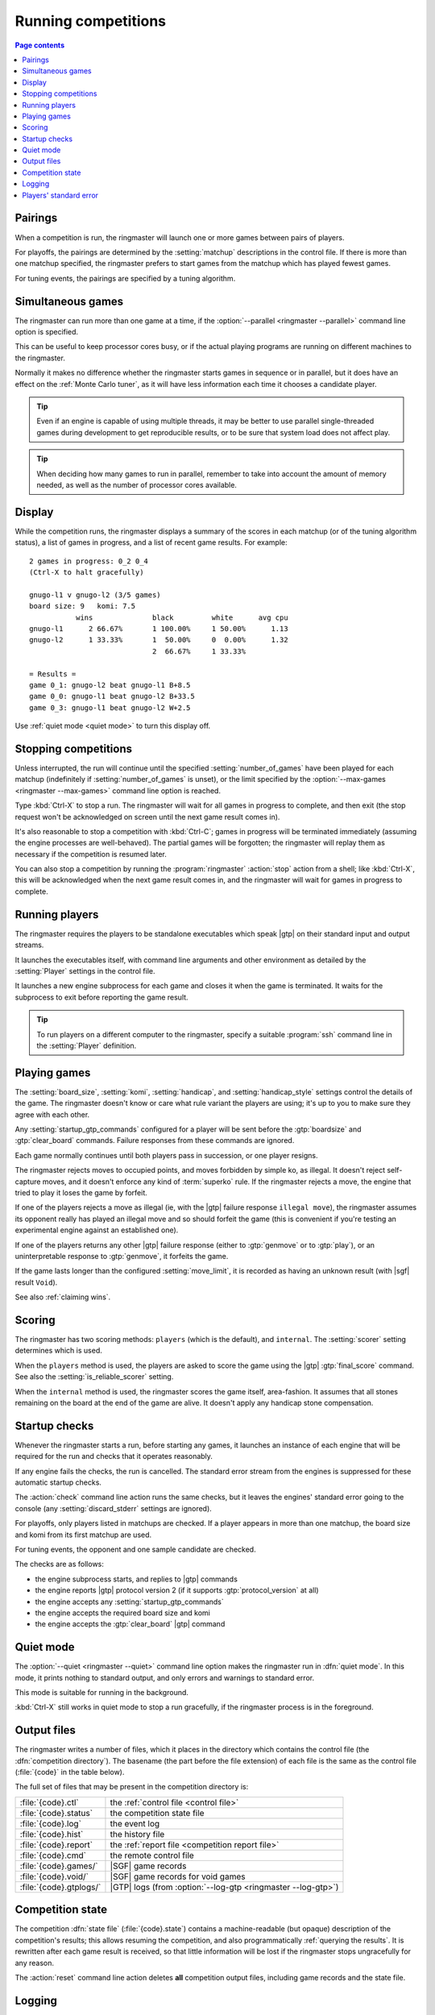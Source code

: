 .. _running competitions:

Running competitions
--------------------

.. contents:: Page contents
   :local:
   :backlinks: none


Pairings
^^^^^^^^

When a competition is run, the ringmaster will launch one or more games
between pairs of players.

For playoffs, the pairings are determined by the :setting:`matchup`
descriptions in the control file. If there is more than one matchup specified,
the ringmaster prefers to start games from the matchup which has played fewest
games.

For tuning events, the pairings are specified by a tuning algorithm.


.. _simultaneous games:

Simultaneous games
^^^^^^^^^^^^^^^^^^

The ringmaster can run more than one game at a time, if the
:option:`--parallel <ringmaster --parallel>` command line option is specified.

This can be useful to keep processor cores busy, or if the actual playing
programs are running on different machines to the ringmaster.

Normally it makes no difference whether the ringmaster starts games in
sequence or in parallel, but it does have an effect on the :ref:`Monte Carlo
tuner`, as it will have less information each time it chooses a candidate
player.

.. tip:: Even if an engine is capable of using multiple threads, it may be
   better to use parallel single-threaded games during development to get
   reproducible results, or to be sure that system load does not affect play.

.. tip:: When deciding how many games to run in parallel, remember to take
   into account the amount of memory needed, as well as the number of
   processor cores available.


Display
^^^^^^^

While the competition runs, the ringmaster displays a summary of the scores in
each matchup (or of the tuning algorithm status), a list of games in progress,
and a list of recent game results. For example::

  2 games in progress: 0_2 0_4
  (Ctrl-X to halt gracefully)

  gnugo-l1 v gnugo-l2 (3/5 games)
  board size: 9   komi: 7.5
             wins              black         white      avg cpu
  gnugo-l1      2 66.67%       1 100.00%     1 50.00%      1.13
  gnugo-l2      1 33.33%       1  50.00%     0  0.00%      1.32
                               2  66.67%     1 33.33%

  = Results =
  game 0_1: gnugo-l2 beat gnugo-l1 B+8.5
  game 0_0: gnugo-l1 beat gnugo-l2 B+33.5
  game 0_3: gnugo-l1 beat gnugo-l2 W+2.5

Use :ref:`quiet mode <quiet mode>` to turn this display off.


.. _stopping competitions:

Stopping competitions
^^^^^^^^^^^^^^^^^^^^^

Unless interrupted, the run will continue until the specified
:setting:`number_of_games` have been played for each matchup (indefinitely if
:setting:`number_of_games` is unset), or the limit specified by the
:option:`--max-games <ringmaster --max-games>` command line option is reached.

Type :kbd:`Ctrl-X` to stop a run. The ringmaster will wait for all games in
progress to complete, and then exit (the stop request won't be acknowledged on
screen until the next game result comes in).

It's also reasonable to stop a competition with :kbd:`Ctrl-C`; games in
progress will be terminated immediately (assuming the engine processes are
well-behaved). The partial games will be forgotten; the ringmaster will replay
them as necessary if the competition is resumed later.

You can also stop a competition by running the :program:`ringmaster`
:action:`stop` action from a shell; like :kbd:`Ctrl-X`, this will be
acknowledged when the next game result comes in, and the ringmaster will wait
for games in progress to complete.


Running players
^^^^^^^^^^^^^^^

The ringmaster requires the players to be standalone executables which speak
|gtp| on their standard input and output streams.

It launches the executables itself, with command line arguments and other
environment as detailed by the :setting:`Player` settings in the control file.

.. todo:: Make sure Player link works

It launches a new engine subprocess for each game and closes it when the game
is terminated. It waits for the subprocess to exit before reporting the game
result.

.. tip:: To run players on a different computer to the ringmaster,
   specify a suitable :program:`ssh` command line in the :setting:`Player`
   definition.

.. todo:: link to tedious docs about what happens if an engine fails to
   launch, and exit status. Maybe the wait-for-exit behaviour goes there.


.. _playing games:

Playing games
^^^^^^^^^^^^^

.. index:: rules

The :setting:`board_size`, :setting:`komi`, :setting:`handicap`, and
:setting:`handicap_style` settings control the details of the game. The
ringmaster doesn't know or care what rule variant the players are using; it's
up to you to make sure they agree with each other.

Any :setting:`startup_gtp_commands` configured for a player will be sent
before the :gtp:`boardsize` and :gtp:`clear_board` commands. Failure responses
from these commands are ignored.

Each game normally continues until both players pass in succession, or one
player resigns.

The ringmaster rejects moves to occupied points, and moves forbidden by simple
ko, as illegal. It doesn't reject self-capture moves, and it doesn't enforce
any kind of :term:`superko` rule. If the ringmaster rejects a move, the engine
that tried to play it loses the game by forfeit.

If one of the players rejects a move as illegal (ie, with the |gtp| failure
response ``illegal move``), the ringmaster assumes its opponent really has
played an illegal move and so should forfeit the game (this is convenient if
you're testing an experimental engine against an established one).

If one of the players returns any other |gtp| failure response (either to
:gtp:`genmove` or to :gtp:`play`), or an uninterpretable response to
:gtp:`genmove`, it forfeits the game.

If the game lasts longer than the configured :setting:`move_limit`, it is
recorded as having an unknown result (with |sgf| result ``Void``).

See also :ref:`claiming wins`.

.. todo:: somewhere around here say whether failure response to commands like
   boardsize or handicap forfeits or voids the game or what.


Scoring
^^^^^^^

The ringmaster has two scoring methods: ``players`` (which is the default),
and ``internal``. The :setting:`scorer` setting determines which is used.

When the ``players`` method is used, the players are asked to score the game
using the |gtp| :gtp:`final_score` command. See also the
:setting:`is_reliable_scorer` setting.

When the ``internal`` method is used, the ringmaster scores the game itself,
area-fashion. It assumes that all stones remaining on the board at the end of
the game are alive. It doesn't apply any handicap stone compensation.


.. _startup checks:

Startup checks
^^^^^^^^^^^^^^

Whenever the ringmaster starts a run, before starting any games, it launches
an instance of each engine that will be required for the run and checks that
it operates reasonably.

If any engine fails the checks, the run is cancelled. The standard error
stream from the engines is suppressed for these automatic startup checks.

The :action:`check` command line action runs the same checks, but it leaves
the engines' standard error going to the console (any
:setting:`discard_stderr` settings are ignored).

For playoffs, only players listed in matchups are checked. If a player appears
in more than one matchup, the board size and komi from its first matchup are
used.

For tuning events, the opponent and one sample candidate are checked.

The checks are as follows:

- the engine subprocess starts, and replies to |gtp| commands
- the engine reports |gtp| protocol version 2 (if it supports
  :gtp:`protocol_version` at all)
- the engine accepts any :setting:`startup_gtp_commands`
- the engine accepts the required board size and komi
- the engine accepts the :gtp:`clear_board` |gtp| command


.. _quiet mode:

.. index:: quiet mode

Quiet mode
^^^^^^^^^^

The :option:`--quiet <ringmaster --quiet>` command line option makes the
ringmaster run in :dfn:`quiet mode`. In this mode, it prints nothing to
standard output, and only errors and warnings to standard error.

This mode is suitable for running in the background.

:kbd:`Ctrl-X` still works in quiet mode to stop a run gracefully, if the
ringmaster process is in the foreground.


.. _output files:

.. _competition directory:

Output files
^^^^^^^^^^^^

.. index:: competition directory

The ringmaster writes a number of files, which it places in the directory
which contains the control file (the :dfn:`competition directory`). The
basename (the part before the file extension) of each file is the same as the
control file (:file:`{code}` in the table below).

The full set of files that may be present in the competition directory is:

======================= =======================================================
:file:`{code}.ctl`      the :ref:`control file <control file>`
:file:`{code}.status`   the competition state file
:file:`{code}.log`      the event log
:file:`{code}.hist`     the history file
:file:`{code}.report`   the :ref:`report file <competition report file>`
:file:`{code}.cmd`      the remote control file
:file:`{code}.games/`   |SGF| game records
:file:`{code}.void/`    |SGF| game records for void games
:file:`{code}.gtplogs/` |GTP| logs
                        (from :option:`--log-gtp <ringmaster --log-gtp>`)
======================= =======================================================


.. _competition state:

Competition state
^^^^^^^^^^^^^^^^^

.. index:: state file

The competition :dfn:`state file` (:file:`{code}.state`) contains a
machine-readable (but opaque) description of the competition's results; this
allows resuming the competition, and also programmatically :ref:`querying the
results`. It is rewritten after each game result is received, so that little
information will be lost if the ringmaster stops ungracefully for any reason.

The :action:`reset` command line action deletes **all** competition output
files, including game records and the state file.


.. _logging:

Logging
^^^^^^^

The ringmaster writes two log files: the :dfn:`event log` (:file:`{code}.log`)
and the :dfn:`history file` (:file:`{code}.hist`).

The event log has entries for competition runs starting and finishing and for
games starting and finishing, including details of errors from games which
fail. It may also include output from the players' :ref:`standard error
streams <standard error>`, depending on the :setting:`stderr_to_log` setting.

The history file has entries for game results, and in tuning events it
may have periodic descriptions of the tuner status.

Also, if the :option:`--log-gtp <ringmaster --log-gtp>` command line option is
passed, the ringmaster logs all |gtp| commands and responses. It writes a
separate log file for each game, in the :file:`{code}.gtplogs` directory.


.. _standard error:

Players' standard error
^^^^^^^^^^^^^^^^^^^^^^^

.. todo:: tedious?

By default, the players' standard error streams are sent to the ringmaster's
:ref:`event log <logging>`. All players write to the same log, so there's no
direct indication of which messages came from which player (the log entries
for games starting and completing may help).

If the competition setting :setting:`stderr_to_log` is False, the engines'
standard error streams are left unchanged from the ringmaster's. This is only
useful in :ref:`quiet mode`, or if you redirect the ringmaster's standard
error.

You can send standard error for a particular player to :file:`/dev/null` using
the Player setting :setting:`discard_stderr`. This can be used for players
which like to send copious diagnostics to stderr, but if possible it is better
to configure the player not to do that, so that any real error messages aren't
hidden (eg with a command line option like ``fuego --quiet``).

